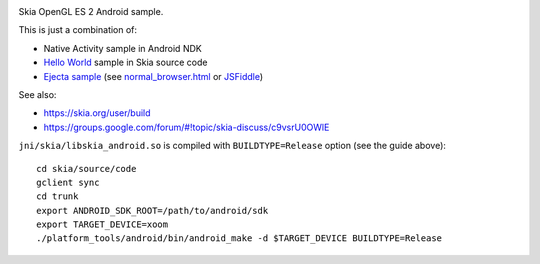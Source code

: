 .. image:: screenshot.png

Skia OpenGL ES 2 Android sample.

This is just a combination of:

* Native Activity sample in Android NDK
* `Hello World <https://skia.googlesource.com/skia/+/master/example/>`_ sample in Skia source code
* `Ejecta sample <https://github.com/phoboslab/Ejecta/blob/master/index.js>`_
  (see `normal_browser.html <https://github.com/ngocdaothanh/SkiaOpenGLESAndroid/blob/master/normal_browser.html>`_ or `JSFiddle <https://jsfiddle.net/to9fo0r8/1/>`_)

See also:

* https://skia.org/user/build
* https://groups.google.com/forum/#!topic/skia-discuss/c9vsrU0OWlE

``jni/skia/libskia_android.so`` is compiled with ``BUILDTYPE=Release`` option (see the guide above):

::

  cd skia/source/code
  gclient sync
  cd trunk
  export ANDROID_SDK_ROOT=/path/to/android/sdk
  export TARGET_DEVICE=xoom
  ./platform_tools/android/bin/android_make -d $TARGET_DEVICE BUILDTYPE=Release
